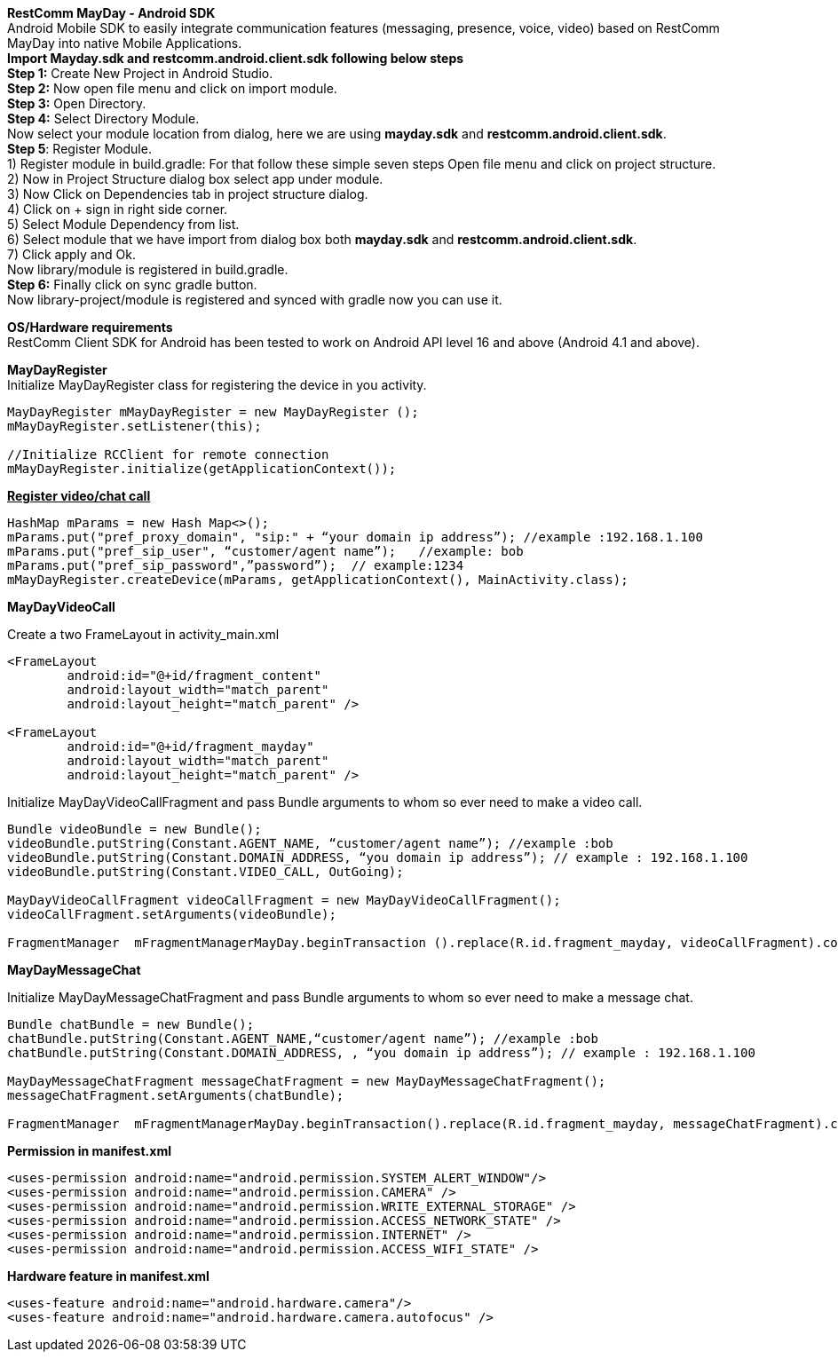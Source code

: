 *RestComm MayDay  - Android SDK* +
Android Mobile SDK to easily integrate communication features (messaging, presence, voice, video) based on RestComm MayDay into native Mobile Applications. +
*Import Mayday.sdk and restcomm.android.client.sdk following below steps* +
*Step 1:* Create New Project in Android Studio. +
*Step 2:* Now open file menu and click on import module. +
*Step 3:* Open Directory. +
*Step 4:* Select Directory Module. + 
Now select your module location from dialog, here we are using *mayday.sdk* and *restcomm.android.client.sdk*. +
*Step 5*: Register Module. +
1) Register module in build.gradle: For that follow these simple seven steps Open file menu and click on project structure. +
2) Now in Project Structure dialog box select app under module. +
3) Now Click on Dependencies tab in project structure dialog. +
4) Click on + sign in right side corner. +
5) Select Module Dependency from list. +
6) Select module that we have import from dialog box both *mayday.sdk* and *restcomm.android.client.sdk*. +
7) Click apply and Ok. +
     Now library/module is registered in build.gradle. +
*Step 6:* Finally click on sync gradle button. +
Now library-project/module is registered and synced with gradle now you can use it.
 
*OS/Hardware requirements* +
RestComm Client SDK for Android has been tested to work on Android API level 16 and above (Android 4.1 and above). +

*MayDayRegister* +
Initialize MayDayRegister class for registering the device in you activity. +
----
MayDayRegister mMayDayRegister = new MayDayRegister (); 
mMayDayRegister.setListener(this);

//Initialize RCClient for remote connection 
mMayDayRegister.initialize(getApplicationContext());
----
 
+++<u>+++*Register video/chat call*+++</u>+++

---- 
HashMap mParams = new Hash Map<>(); 
mParams.put("pref_proxy_domain", "sip:" + “your domain ip address”); //example :192.168.1.100 
mParams.put("pref_sip_user", “customer/agent name”);   //example: bob 
mParams.put("pref_sip_password",”password”);  // example:1234 
mMayDayRegister.createDevice(mParams, getApplicationContext(), MainActivity.class);
---- 

*MayDayVideoCall*** **

Create a two FrameLayout in activity_main.xml
----
<FrameLayout 
    	android:id="@+id/fragment_content" 
    	android:layout_width="match_parent" 
    	android:layout_height="match_parent" />

<FrameLayout 
	android:id="@+id/fragment_mayday" 
	android:layout_width="match_parent" 
	android:layout_height="match_parent" />
----
 
Initialize MayDayVideoCallFragment and pass Bundle arguments to whom so ever need to make a video call.
 
---- 
Bundle videoBundle = new Bundle(); 
videoBundle.putString(Constant.AGENT_NAME, “customer/agent name”); //example :bob 
videoBundle.putString(Constant.DOMAIN_ADDRESS, “you domain ip address”); // example : 192.168.1.100 
videoBundle.putString(Constant.VIDEO_CALL, OutGoing); 

MayDayVideoCallFragment videoCallFragment = new MayDayVideoCallFragment(); 
videoCallFragment.setArguments(videoBundle);
 
FragmentManager  mFragmentManagerMayDay.beginTransaction ().replace(R.id.fragment_mayday, videoCallFragment).commit();
----
 
*MayDayMessageChat*
 
Initialize MayDayMessageChatFragment and pass Bundle arguments to whom so ever need to make a message chat.

---- 
Bundle chatBundle = new Bundle(); 
chatBundle.putString(Constant.AGENT_NAME,“customer/agent name”); //example :bob 
chatBundle.putString(Constant.DOMAIN_ADDRESS, , “you domain ip address”); // example : 192.168.1.100

MayDayMessageChatFragment messageChatFragment = new MayDayMessageChatFragment(); 
messageChatFragment.setArguments(chatBundle);

FragmentManager  mFragmentManagerMayDay.beginTransaction().replace(R.id.fragment_mayday, messageChatFragment).commit();
----
 
 
*Permission in manifest.xml*

----
<uses-permission android:name="android.permission.SYSTEM_ALERT_WINDOW"/> 
<uses-permission android:name="android.permission.CAMERA" /> 
<uses-permission android:name="android.permission.WRITE_EXTERNAL_STORAGE" /> 
<uses-permission android:name="android.permission.ACCESS_NETWORK_STATE" /> 
<uses-permission android:name="android.permission.INTERNET" /> 
<uses-permission android:name="android.permission.ACCESS_WIFI_STATE" />

----

*Hardware feature in manifest.xml*

----
<uses-feature android:name="android.hardware.camera"/> 
<uses-feature android:name="android.hardware.camera.autofocus" />
----
